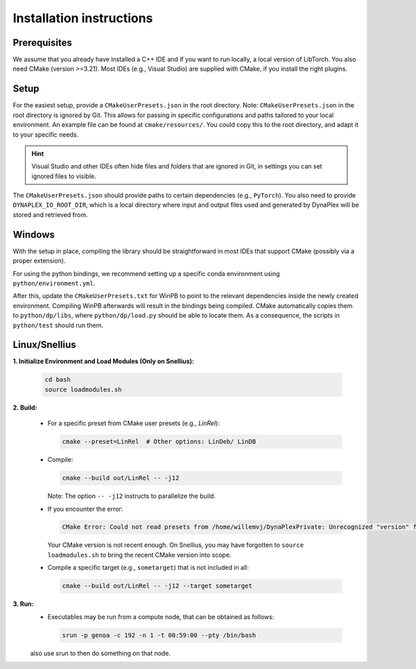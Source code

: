 Installation instructions
=========================

Prerequisites
-------------

We assume that you already have installed a C++ IDE and if you want to run locally, a local version of LibTorch. You also need CMake (version >=3.21). Most IDEs (e.g., Visual Studio) are supplied with CMake, if you install the right plugins.

Setup
-----

For the easiest setup, provide a ``CMakeUserPresets.json`` in the root directory. Note: ``CMakeUserPresets.json`` in the root directory is ignored by Git. This allows for passing in specific configurations and paths tailored to your local environment. An example file can be found at ``cmake/resources/``. You could copy this to the root directory, and adapt it to your specific needs.

.. hint::
    Visual Studio and other IDEs often hide files and folders that are ignored in Git, in settings you can set ignored files to visible.

The ``CMakeUserPresets.json`` should provide paths to certain dependencies (e.g., ``PyTorch``). You also need to provide ``DYNAPLEX_IO_ROOT_DIR``, which is a local directory where input and output files used and generated by DynaPlex will be stored and retrieved from.

Windows
-------

With the setup in place, compiling the library should be straightforward in most IDEs that support CMake (possibly via a proper extension).

For using the python bindings, we recommend setting up a specific conda environment using ``python/environment.yml``.

After this, update the ``CMakeUserPresets.txt`` for WinPB to point to the relevant dependencies inside the newly created environment. Compiling WinPB afterwards will result in the bindings being compiled. CMake automatically copies them to ``python/dp/libs``, where ``python/dp/load.py`` should be able to locate them. As a consequence, the scripts in ``python/test`` should run them.

Linux/Snellius
--------------

**1. Initialize Environment and Load Modules (Only on Snellius):**

   .. code-block:: bash

      cd bash
      source loadmodules.sh

**2. Build:**

   - For a specific preset from CMake user presets (e.g., `LinRel`):

     .. code-block:: bash

        cmake --preset=LinRel  # Other options: LinDeb/ LinDB

   - Compile:

     .. code-block:: bash

        cmake --build out/LinRel -- -j12

     Note: The option ``-- -j12`` instructs to parallelize the build.

   - If you encounter the error:

     .. code-block:: text

        CMake Error: Could not read presets from /home/willemvj/DynaPlexPrivate: Unrecognized "version" field

     Your CMake version is not recent enough. On Snellius, you may have forgotten to ``source loadmodules.sh`` to bring the recent CMake version into scope.

   - Compile a specific target (e.g., ``sometarget``) that is not included in all:

     .. code-block:: bash

        cmake --build out/LinRel -- -j12 --target sometarget

**3. Run:**
    - Executables may be run from a compute node, that can be obtained as follows:

     .. code-block:: bash
    
        srun -p genoa -c 192 -n 1 -t 00:59:00 --pty /bin/bash
    
    also use srun to then do something on that node.